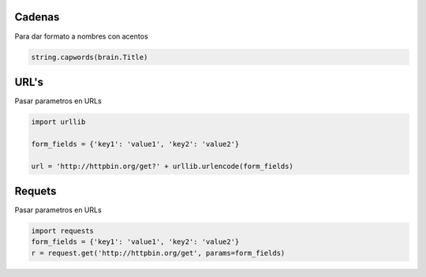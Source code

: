 Cadenas
=======


Para dar formato a nombres con acentos

.. sourcecode:: python

    string.capwords(brain.Title)




URL's
=====

Pasar parametros en URLs

.. sourcecode:: python

    import urllib

    form_fields = {'key1': 'value1', 'key2': 'value2'}

    url = 'http://httpbin.org/get?' + urllib.urlencode(form_fields)


Requets
=======

Pasar parametros en URLs

.. sourcecode:: python

    import requests
    form_fields = {'key1': 'value1', 'key2': 'value2'}
    r = request.get('http://httpbin.org/get', params=form_fields)

